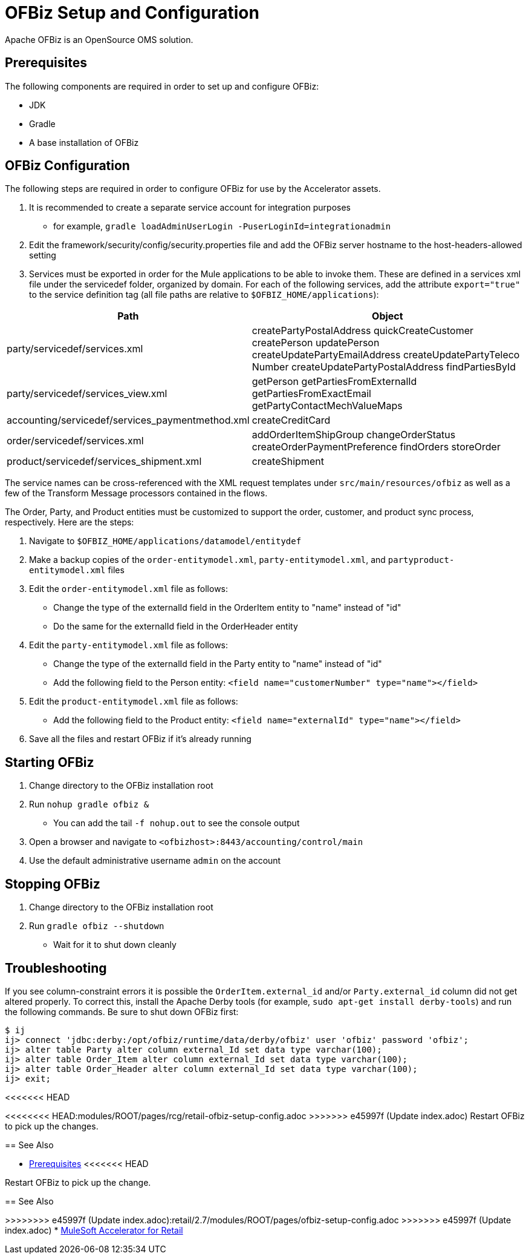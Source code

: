 = OFBiz Setup and Configuration

Apache OFBiz is an OpenSource OMS solution.

== Prerequisites

The following components are required in order to set up and configure OFBiz:

* JDK
* Gradle
* A base installation of OFBiz

== OFBiz Configuration

The following steps are required in order to configure OFBiz for use by the Accelerator assets.

. It is recommended to create a separate service account for integration purposes
** for example, `gradle loadAdminUserLogin -PuserLoginId=integrationadmin`
. Edit the framework/security/config/security.properties file and add the OFBiz server hostname to the host-headers-allowed setting
. Services must be exported in order for the Mule applications to be able to invoke them. These are defined in a services xml file under the servicedef folder, organized by domain. For each of the following services, add the attribute `export="true"` to the service definition tag (all file paths are relative to `$OFBIZ_HOME/applications`):

[%header%autowidth.spread]
|===
| Path | Object
| party/servicedef/services.xml | createPartyPostalAddress
quickCreateCustomer
createPerson
updatePerson
createUpdatePartyEmailAddress
createUpdatePartyTeleco
Number
createUpdatePartyPostalAddress
findPartiesById
| party/servicedef/services_view.xml | getPerson
getPartiesFromExternalId
getPartiesFromExactEmail
getPartyContactMechValueMaps
| accounting/servicedef/services_paymentmethod.xml | createCreditCard
| order/servicedef/services.xml | addOrderItemShipGroup
changeOrderStatus
createOrderPaymentPreference
findOrders
storeOrder
| product/servicedef/services_shipment.xml | createShipment
|===

The service names can be cross-referenced with the XML request templates under `src/main/resources/ofbiz` as well as a few of the Transform Message processors contained in the flows.

The Order, Party, and Product entities must be customized to support the order, customer, and product sync process, respectively. Here are the steps:

. Navigate to `$OFBIZ_HOME/applications/datamodel/entitydef`
. Make a backup copies of the `order-entitymodel.xml`, `party-entitymodel.xml`, and `partyproduct-entitymodel.xml` files
. Edit the `order-entitymodel.xml` file as follows:
** Change the type of the externalId field in the OrderItem entity to "name" instead of "id"
** Do the same for the externalId field in the OrderHeader entity
. Edit the `party-entitymodel.xml` file as follows:
** Change the type of the externalId field in the Party entity to "name" instead of "id"
** Add the following field to the Person entity: `<field name="customerNumber" type="name"></field>`
. Edit the `product-entitymodel.xml` file as follows:
** Add the following field to the Product entity: `<field name="externalId" type="name"></field>`
. Save all the files and restart OFBiz if it's already running

== Starting OFBiz

. Change directory to the OFBiz installation root
. Run `nohup gradle ofbiz &`
** You can add the tail `-f nohup.out` to see the console output
. Open a browser and navigate to `<ofbizhost>:8443/accounting/control/main`
. Use the default administrative username `admin` on the account

== Stopping OFBiz

. Change directory to the OFBiz installation root
. Run `gradle ofbiz --shutdown`
** Wait for it to shut down cleanly

== Troubleshooting

If you see column-constraint errors it is possible the `OrderItem.external_id` and/or `Party.external_id` column did not get altered properly. To correct this, install the Apache Derby tools (for example, `sudo apt-get install derby-tools`) and run the following commands. Be sure to shut down OFBiz first:

----
$ ij
ij> connect 'jdbc:derby:/opt/ofbiz/runtime/data/derby/ofbiz' user 'ofbiz' password 'ofbiz';
ij> alter table Party alter column external_Id set data type varchar(100);
ij> alter table Order_Item alter column external_Id set data type varchar(100);
ij> alter table Order_Header alter column external_Id set data type varchar(100);
ij> exit;
----

<<<<<<< HEAD
=======
<<<<<<<< HEAD:modules/ROOT/pages/rcg/retail-ofbiz-setup-config.adoc
>>>>>>> e45997f (Update index.adoc)
Restart OFBiz to pick up the changes.

== See Also 

* xref:prerequisites.adoc[Prerequisites]
<<<<<<< HEAD
=======
========
Restart OFBiz to pick up the change.

== See Also 

>>>>>>>> e45997f (Update index.adoc):retail/2.7/modules/ROOT/pages/ofbiz-setup-config.adoc
>>>>>>> e45997f (Update index.adoc)
* xref:index.adoc[MuleSoft Accelerator for Retail]
